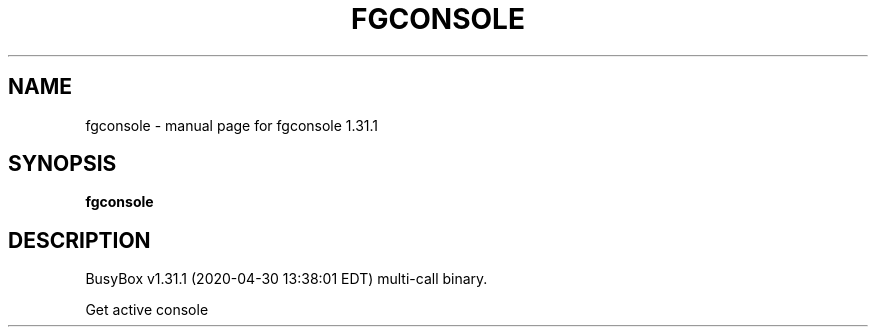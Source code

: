 .\" DO NOT MODIFY THIS FILE!  It was generated by help2man 1.47.8.
.TH FGCONSOLE "1" "April 2020" "Fidelix 1.0" "User Commands"
.SH NAME
fgconsole \- manual page for fgconsole 1.31.1
.SH SYNOPSIS
.B fgconsole

.SH DESCRIPTION
BusyBox v1.31.1 (2020\-04\-30 13:38:01 EDT) multi\-call binary.
.PP
Get active console
